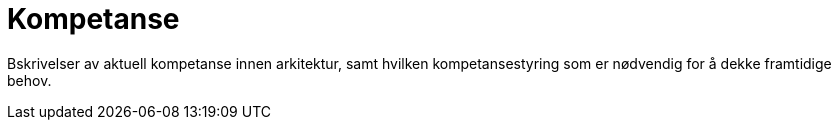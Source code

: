 = Kompetanse

Bskrivelser av aktuell kompetanse innen arkitektur, samt hvilken kompetansestyring som er nødvendig for å dekke framtidige behov.